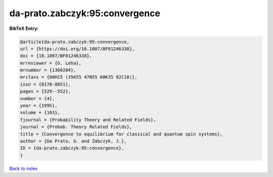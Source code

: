da-prato.zabczyk:95:convergence
===============================

.. :cite:t:`da-prato.zabczyk:95:convergence`

.. bibliography:: ../../All.bib

**BibTeX Entry:**

.. code-block:: bibtex

   @article{da-prato.zabczyk:95:convergence,
   url = {https://doi.org/10.1007/BF01246338},
   doi = {10.1007/BF01246338},
   mrreviewer = {G. Leha},
   mrnumber = {1360204},
   mrclass = {60H15 (35K55 47N55 60K35 82C10)},
   issn = {0178-8051},
   pages = {529--552},
   number = {4},
   year = {1995},
   volume = {103},
   fjournal = {Probability Theory and Related Fields},
   journal = {Probab. Theory Related Fields},
   title = {Convergence to equilibrium for classical and quantum spin systems},
   author = {Da Prato, G. and Zabczyk, J.},
   ID = {da-prato.zabczyk:95:convergence},
   }

`Back to index <../index>`_
